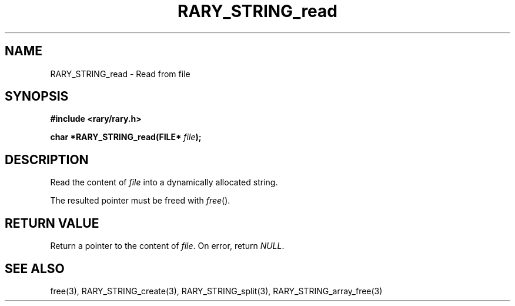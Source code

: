 .TH RARY_STRING_read 3 2021-03-03 Rary "library's man page"

.SH NAME

RARY_STRING_read \- Read from file

.SH SYNOPSIS

.B #include <rary/rary.h>

.BI "char *RARY_STRING_read(FILE* " file );

.SH DESCRIPTION

Read the content of 
.I file
into a dynamically allocated string.

The resulted pointer must be freed with
.IR free ().

.SH RETURN VALUE


Return a pointer to the content of
.IR file .
On error, return
.IR NULL .

.SH SEE ALSO
free(3), RARY_STRING_create(3), RARY_STRING_split(3), RARY_STRING_array_free(3)